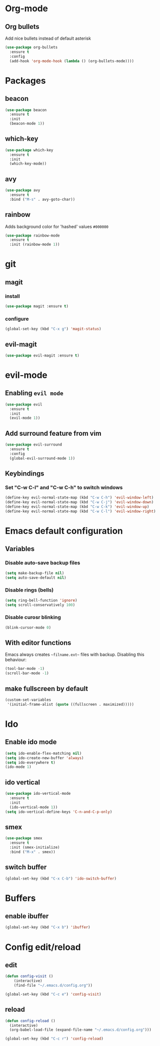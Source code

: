 * Org-mode
** Org bullets
   Add nice bullets instead of default asterisk
   #+BEGIN_SRC emacs-lisp
     (use-package org-bullets
       :ensure t
       :config
       (add-hook 'org-mode-hook (lambda () (org-bullets-mode))))
   #+END_SRC

* Packages
** beacon
#+BEGIN_SRC emacs-lisp
(use-package beacon
  :ensure t
  :init
  (beacon-mode 1))
#+END_SRC

** which-key
#+BEGIN_SRC emacs-lisp
(use-package which-key
  :ensure t
  :init
  (which-key-mode))
#+END_SRC

** avy
#+BEGIN_SRC emacs-lisp
  (use-package avy
    :ensure t
    :bind ("M-s" . avy-goto-char))
#+END_SRC

** rainbow
   Adds background color for 'hashed' values =#000000=
#+BEGIN_SRC emacs-lisp
  (use-package rainbow-mode
    :ensure t
    :init (rainbow-mode 1))
#+END_SRC
* git
** magit
*** install
   #+BEGIN_SRC emacs-lisp
     (use-package magit :ensure t)
   #+END_SRC
*** configure
#+BEGIN_SRC emacs-lisp
  (global-set-key (kbd "C-x g") 'magit-status)
#+END_SRC
** evil-magit
#+BEGIN_SRC emacs-lisp
  (use-package evil-magit :ensure t)
#+END_SRC   
* evil-mode
** Enabling =evil mode=
#+BEGIN_SRC emacs-lisp
(use-package evil
  :ensure t
  :init
  (evil-mode 1))
#+END_SRC
** Add surround feature from vim
#+BEGIN_SRC emacs-lisp
(use-package evil-surround
  :ensure t
  :config
  (global-evil-surround-mode 1))
#+END_SRC

** Keybindings
*** Set "C-w C-l" and "C-w C-h" to switch windows
#+BEGIN_SRC emacs-lisp
  (define-key evil-normal-state-map (kbd "C-w C-h") 'evil-window-left)
  (define-key evil-normal-state-map (kbd "C-w C-j") 'evil-window-down)
  (define-key evil-normal-state-map (kbd "C-w C-k") 'evil-window-up)
  (define-key evil-normal-state-map (kbd "C-w C-l") 'evil-window-right)
#+END_SRC
* Emacs default configuration 
** Variables
*** Disable auto-save backup files
   #+BEGIN_SRC emacs-lisp
(setq make-backup-file nil)
(setq auto-save-default nil)
   #+END_SRC
   
*** Disable rings (bells)
#+BEGIN_SRC emacs-lisp
(setq ring-bell-function 'ignore)
(setq scroll-conservatively 100)
#+END_SRC

*** Disable curosr blinking
#+BEGIN_SRC emacs-lisp
  (blink-cursor-mode 0)
#+END_SRC
** With editor functions
   Emacs always creates =~filname.ext~= files with backup. Disabling this behaviour:
#+BEGIN_SRC emacs-lisp
     (tool-bar-mode -1)
     (scroll-bar-mode -1)
#+END_SRC
** make fullscreen by default
#+BEGIN_SRC emacs-lisp
  (custom-set-variables
   '(initial-frame-alist (quote ((fullscreen . maximized)))))
#+END_SRC
* Ido
** Enable ido mode
#+BEGIN_SRC emacs-lisp
  (setq ido-enable-flex-matching nil)
  (setq ido-create-new-buffer 'always)
  (setq ido-everywhere t)
  (ido-mode 1)
#+END_SRC
** ido vertical
#+BEGIN_SRC emacs-lisp
  (use-package ido-vertical-mode
    :ensure t
    :init
    (ido-vertical-mode 1))
  (setq ido-vertical-define-keys 'C-n-and-C-p-only)
#+END_SRC
** smex
#+BEGIN_SRC emacs-lisp
  (use-package smex
    :ensure t
    :init (smex-initialize)
    :bind ("M-x" . smex))
#+END_SRC
** switch buffer
#+BEGIN_SRC emacs-lisp
  (global-set-key (kbd "C-x C-b") 'ido-switch-buffer)
#+END_SRC
* Buffers
** enable ibuffer
#+BEGIN_SRC emacs-lisp
  (global-set-key (kbd "C-x b") 'ibuffer)
#+END_SRC
* Config edit/reload
** edit
#+BEGIN_SRC emacs-lisp
(defun config-visit ()
    (interactive)
    (find-file "~/.emacs.d/config.org"))

(global-set-key (kbd "C-c e") 'config-visit)
#+END_SRC

** reload
#+BEGIN_SRC emacs-lisp
  (defun config-reload ()
    (interactive)
    (org-babel-load-file (expand-file-name "~/.emacs.d/config.org")))

  (global-set-key (kbd "C-c r") 'config-reload)
#+END_SRC

